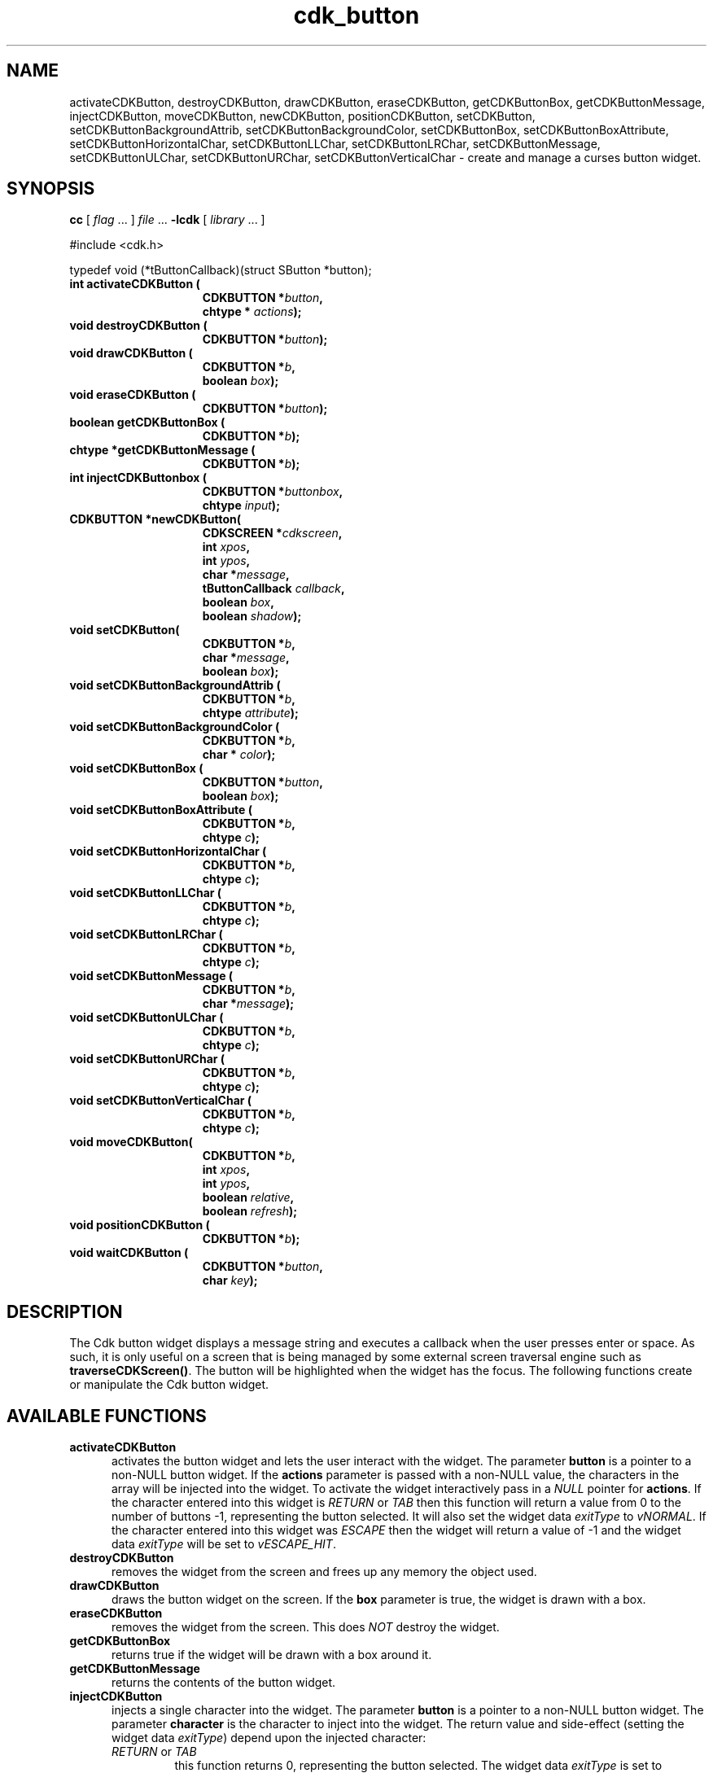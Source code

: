 '\" t
.\" $Id: cdk_button.3,v 1.6 2004/08/27 23:03:32 tom Exp $
.TH cdk_button 3
.SH NAME
activateCDKButton,
destroyCDKButton,
drawCDKButton,
eraseCDKButton, 
getCDKButtonBox,
getCDKButtonMessage,
injectCDKButton,
moveCDKButton,
newCDKButton,
positionCDKButton,
setCDKButton,
setCDKButtonBackgroundAttrib,
setCDKButtonBackgroundColor,
setCDKButtonBox,
setCDKButtonBoxAttribute,
setCDKButtonHorizontalChar,
setCDKButtonLLChar,
setCDKButtonLRChar,
setCDKButtonMessage,
setCDKButtonULChar,
setCDKButtonURChar,
setCDKButtonVerticalChar \- create and manage a curses button widget.
.SH SYNOPSIS
.LP
.B cc
.RI "[ " "flag" " \|.\|.\|. ] " "file" " \|.\|.\|."
.B \-lcdk
.RI "[ " "library" " \|.\|.\|. ]"
.LP
#include <cdk.h>

typedef void (*tButtonCallback)(struct SButton *button);
.nf
.TP 15
.B "int activateCDKButton ("
.BI "CDKBUTTON *" "button",
.BI "chtype * " "actions");
.TP 15
.BI "void destroyCDKButton ("
.BI "CDKBUTTON *" "button");
.TP 15
.BI "void drawCDKButton ("
.BI "CDKBUTTON *" "b",
.BI "boolean " "box");
.TP 15
.BI "void eraseCDKButton ("
.BI "CDKBUTTON *" "button");
.TP 15
.BI "boolean getCDKButtonBox ("
.BI "CDKBUTTON *" "b");
.TP 15
.BI "chtype *getCDKButtonMessage ("
.BI "CDKBUTTON *" "b");
.TP 15
.B "int injectCDKButtonbox ("
.BI "CDKBUTTON *" "buttonbox",
.BI "chtype " "input");
.TP 15
.BI "CDKBUTTON *newCDKButton("
.BI "CDKSCREEN *" "cdkscreen",
.BI "int " "xpos",
.BI "int " "ypos",
.BI "char *" "message",
.BI "tButtonCallback " "callback",
.BI "boolean " "box",
.BI "boolean " "shadow");
.TP 15
.BI "void setCDKButton("
.BI "CDKBUTTON *" "b",
.BI "char *" "message",
.BI "boolean " "box");
.TP 15
.BI "void setCDKButtonBackgroundAttrib ("
.BI "CDKBUTTON *" "b",
.BI "chtype " "attribute");
.TP 15
.BI "void setCDKButtonBackgroundColor ("
.BI "CDKBUTTON *" "b",
.BI "char * " "color");
.TP 15
.BI "void setCDKButtonBox ("
.BI "CDKBUTTON *" "button",
.BI "boolean " "box");
.TP 15
.BI "void setCDKButtonBoxAttribute ("
.BI "CDKBUTTON *" "b",
.BI "chtype " "c");
.TP 15
.BI "void setCDKButtonHorizontalChar ("
.BI "CDKBUTTON *" "b",
.BI "chtype " "c");
.TP 15
.BI "void setCDKButtonLLChar ("
.BI "CDKBUTTON *" "b",
.BI "chtype " "c");
.TP 15
.BI "void setCDKButtonLRChar ("
.BI "CDKBUTTON *" "b",
.BI "chtype " "c");
.TP 15
.BI "void setCDKButtonMessage ("
.BI "CDKBUTTON *" "b",
.BI "char *" "message");
.TP 15
.BI "void setCDKButtonULChar ("
.BI "CDKBUTTON *" "b",
.BI "chtype " "c");
.TP 15
.BI "void setCDKButtonURChar ("
.BI "CDKBUTTON *" "b",
.BI "chtype " "c");
.TP 15
.BI "void setCDKButtonVerticalChar ("
.BI "CDKBUTTON *" "b",
.BI "chtype " "c");
.TP 15
.BI "void moveCDKButton("
.BI "CDKBUTTON *" "b",
.BI "int " "xpos",
.BI "int " "ypos",
.BI "boolean " "relative",
.BI "boolean " "refresh");
.TP 15
.BI "void positionCDKButton ("
.BI "CDKBUTTON *" "b");
.TP 15
.BI "void waitCDKButton ("
.BI "CDKBUTTON *" "button",
.BI "char " "key");
.fi
.SH DESCRIPTION
The Cdk button widget displays a message string and executes a callback when
the user presses enter or space.
As such, it is only useful on a screen
that is being managed by some external screen traversal engine such as
\fBtraverseCDKScreen()\fR.
The button will be highlighted when the widget has the focus.
The following functions create or manipulate the Cdk button widget.
.SH AVAILABLE FUNCTIONS
.TP 5
.B activateCDKButton
activates the button widget and lets the user interact with the widget.
The parameter \fBbutton\fR is a pointer to a non-NULL button widget.
If the \fBactions\fR parameter is passed with a non-NULL value, the characters
in the array will be injected into the widget.
To activate the widget
interactively pass in a \fINULL\fR pointer for \fBactions\fR.
If the character entered
into this widget is \fIRETURN\fR or \fITAB\fR then this function will return a
value from 0 to the number of buttons -1, representing the button selected.
It will also set the widget data \fIexitType\fR to \fIvNORMAL\fR.
If the
character entered into this widget was \fIESCAPE\fR then the widget will return
a value of -1 and the widget data \fIexitType\fR will be set to
\fIvESCAPE_HIT\fR.
.TP 5
.B destroyCDKButton
removes the widget from the screen and frees up any memory the
object used.
.TP 5
.B drawCDKButton
draws the button widget on the screen.
If the \fBbox\fR parameter is true, the widget is drawn with a box.
.TP 5
.B eraseCDKButton
removes the widget from the screen.
This does \fINOT\fR destroy the widget.
.TP 5
.B getCDKButtonBox
returns true if the widget will be drawn with a box around it.
.TP 5
.B getCDKButtonMessage
returns the contents of the button widget.
.TP 5
.B injectCDKButton
injects a single character into the widget.
The parameter \fBbutton\fR is a pointer to a non-NULL button widget.
The parameter \fBcharacter\fR is the character to inject into the widget.
The return value and side-effect (setting the widget data \fIexitType\fP)
depend upon the injected character:
.RS
.TP
\fIRETURN\fP or \fITAB\fR
this function returns 0, representing the button selected.
The widget data \fIexitType\fR is set to \fIvNORMAL\fR.
.TP
\fIESCAPE\fP
the function returns
-1.
The widget data \fIexitType\fR is set to \fIvESCAPE_HIT\fR.
.TP
Otherwise
unless modified by preprocessing, postprocessing or key bindings,
the function returns
-1.
The widget data \fIexitType\fR is set to \fIvEARLY_EXIT\fR.
.RE
.TP 5
.B moveCDKButton
moves the given widget to the given position.
The parameters \fBxpos\fR and \fBypos\fR are the new position of the widget.
The parameter \fBxpos\fR may be an integer or one of the pre-defined values
\fITOP\fR, \fIBOTTOM\fR, and \fICENTER\fR.
The parameter \fBypos\fR may be an integer or one of the pre-defined values
\fILEFT\fR, \fIRIGHT\fR, and \fICENTER\fR.
The parameter \fBrelative\fR states whether
the \fBxpos\fR/\fBypos\fR pair is a relative move or an absolute move.
For example, if \fBxpos\fR = 1 and \fBypos\fR = 2 and \fBrelative\fR = \fBTRUE\fR,
then the widget would move one row down and two columns right.
If the value of \fBrelative\fR was \fBFALSE\fR then the widget would move to the position (1,2).
Do not use the values \fITOP\fR, \fIBOTTOM\fR, \fILEFT\fR,
\fIRIGHT\fR, or \fICENTER\fR when \fBrelative\fR = \fITRUE\fR.
(weird things may happen).
The final parameter \fBrefresh\fR is a boolean value which states
whether the widget will get refreshed after the move.
.TP 5
.B newCDKButton
creates a pointer to a buttonbox widget.
The \fBscreen\fR parameter
is the screen you wish this widget to be placed in.
The parameter \fBxpos\fR controls the placement of the object along the horizontal axis.
It may be an integer or one of the pre-defined values \fILEFT\fR,
\fIRIGHT\fR, and \fICENTER\fR.
The parameter \fBypos\fR controls the placement
of the object along the vertical axis.
This parameter may be an integer
value or one of the pre-defined values \fITOP\fR, \fIBOTTOM\fR, and \fICENTER\fR.

The \fBmessage\fR parameter is the message to display in the button window,
formatted as described in \fIcdk_display\fR.

The \fBcallback\fR parameter is an optional pointer to a callback function
that will be executed when the user activates the button by pressing space
or enter.

The \fBbox\fR parameter states whether the widget will be drawn with a box around
it.
The \fBshadow\fR parameter turns the shadow on or off around this widget.
If the widget could not be created then a \fINULL\fR
pointer is returned.
.TP 5
.B positionCDKButton
allows the user to move the widget around the screen via the cursor/keypad keys.
See \fBcdk_position (3)\fR for key bindings.
.TP 5
.B setCDKButton
lets the programmer modify certain elements of an existing
buttonbox widget.
The parameter names correspond to the same parameter names listed
in the \fBnewCDKButton\fR function.
.TP 5
.B setCDKButtonBackgroundAttrib
sets the background attribute of the widget.
The parameter \fBattribute\fR is a curses attribute, e.g., A_BOLD.
.TP 5
.B setCDKButtonBackgroundColor
sets the background color of the widget.
The parameter \fBcolor\fR
is in the format of the Cdk format strings.
(See \fIcdk_display\fR).
.TP 5
.B setCDKButtonBox 
sets true if the widget will be drawn with a box around it.
.TP 5
.B setCDKButtonBoxAttribute
sets the attribute of the box.
.TP 5
.B setCDKButtonHorizontalChar
sets the horizontal drawing character for the box to the given character.
.TP 5
.B setCDKButtonLLChar
sets the lower left hand corner of the widget's box to the given character.
.TP 5
.B setCDKButtonLRChar
sets the lower right hand corner of the widget's box to the given character.
.TP 5
.B setCDKButtonMessage
This sets the contents of the label widget.
.TP 5
.B setCDKButtonULChar
sets the upper left hand corner of the widget's box to the given character.
.TP 5
.B setCDKButtonURChar
sets the upper right hand corner of the widget's box to the given character.
.TP 5
.B setCDKButtonVerticalChar
sets the vertical drawing character for the box to the given character.
.SH BUGS
Changing the Box attribute after the widget has been created probably
does not work right.
None of the positioning/movement code has been tested.
.SH AUTHOR
Grant Edwards, Aspen Research Corporation
.SH SEE ALSO
.BR cdk (3),
.BR cdk_binding (3),
.BR cdk_display (3),
.BR cdk_position (3),
.BR cdk_process (3),
.BR cdk_screen (3),
.BR cdk_traverse (3)
